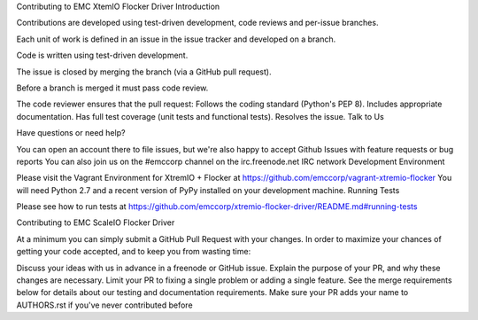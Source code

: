 Contributing to EMC XtemIO  Flocker Driver
Introduction

Contributions are developed using test-driven development, code reviews and per-issue branches.

Each unit of work is defined in an issue in the issue tracker and developed on a branch.

Code is written using test-driven development.

The issue is closed by merging the branch (via a GitHub pull request).

Before a branch is merged it must pass code review.

The code reviewer ensures that the pull request:
Follows the coding standard (Python's PEP 8).
Includes appropriate documentation.
Has full test coverage (unit tests and functional tests).
Resolves the issue.
Talk to Us

Have questions or need help?

You can open an account there to file issues, but we're also happy to accept Github Issues with feature requests or bug reports
You can also join us on the #emccorp channel on the irc.freenode.net IRC network
Development Environment

Please visit the Vagrant Environment for XtremIO + Flocker at https://github.com/emccorp/vagrant-xtremio-flocker
You will need Python 2.7 and a recent version of PyPy installed on your development machine.
Running Tests

Please see how to run tests at https://github.com/emccorp/xtremio-flocker-driver/README.md#running-tests

Contributing to EMC ScaleIO Flocker Driver

At a minimum you can simply submit a GitHub Pull Request with your changes. In order to maximize your chances of getting your code accepted, and to keep you from wasting time:

Discuss your ideas with us in advance in a freenode or GitHub issue.
Explain the purpose of your PR, and why these changes are necessary.
Limit your PR to fixing a single problem or adding a single feature.
See the merge requirements below for details about our testing and documentation requirements.
Make sure your PR adds your name to AUTHORS.rst if you've never contributed before
